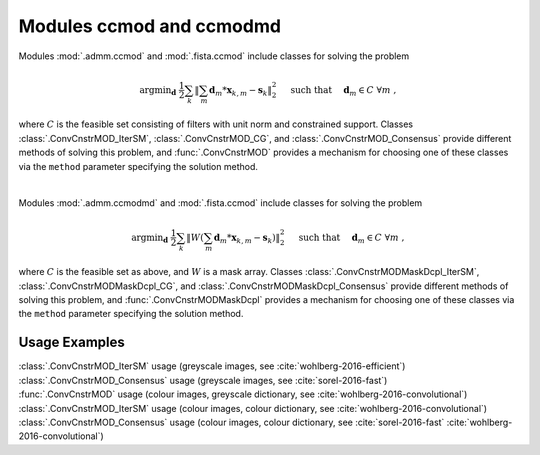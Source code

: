 Modules ccmod and ccmodmd
=========================

Modules :mod:`.admm.ccmod` and :mod:`.fista.ccmod` include classes for solving the problem

.. math::
   \mathrm{argmin}_\mathbf{d} \;
   \frac{1}{2} \sum_k \left \| \sum_m \mathbf{d}_m * \mathbf{x}_{k,m} -
   \mathbf{s}_k \right \|_2^2 \quad \text{ such that } \quad \mathbf{d}_m
   \in C \;\; \forall m \;,

where :math:`C` is the feasible set consisting of filters with unit norm and
constrained support. Classes :class:`.ConvCnstrMOD_IterSM`,
:class:`.ConvCnstrMOD_CG`, and :class:`.ConvCnstrMOD_Consensus` provide
different methods of solving this problem, and :func:`.ConvCnstrMOD` provides
a mechanism for choosing one of these classes via the ``method`` parameter specifying the solution method.

|

Modules :mod:`.admm.ccmodmd` and :mod:`.fista.ccmod` include classes for solving the problem

.. math::
   \mathrm{argmin}_\mathbf{d} \;
   \frac{1}{2} \sum_k \left \| W \left(\sum_m \mathbf{d}_m *
   \mathbf{x}_{k,m} - \mathbf{s}_k \right) \right \|_2^2 \quad
   \text{ such that } \quad \mathbf{d}_m \in C \;\; \forall m \;,

where :math:`C` is the feasible set as above, and :math:`W` is a mask array. Classes :class:`.ConvCnstrMODMaskDcpl_IterSM`, :class:`.ConvCnstrMODMaskDcpl_CG`, and :class:`.ConvCnstrMODMaskDcpl_Consensus` provide different methods of solving this problem, and :func:`.ConvCnstrMODMaskDcpl` provides a mechanism for choosing one of these classes via the ``method`` parameter specifying the solution method.



Usage Examples
--------------

.. container:: toggle

    .. container:: header

	:class:`.ConvCnstrMOD_IterSM` usage (greyscale images, see
	:cite:`wohlberg-2016-efficient`)

    .. literalinclude:: ../../../examples/cnvsparse/demo_ccmod_ism_gry.py
       :language: python
       :lines: 9-


.. container:: toggle

    .. container:: header

	:class:`.ConvCnstrMOD_Consensus` usage (greyscale images, see
	:cite:`sorel-2016-fast`)

    .. literalinclude:: ../../../examples/cnvsparse/demo_ccmod_cns_gry.py
       :language: python
       :lines: 9-


.. container:: toggle

    .. container:: header

	:func:`.ConvCnstrMOD` usage (colour images, greyscale
	dictionary, see :cite:`wohlberg-2016-convolutional`)

    .. literalinclude:: ../../../examples/cnvsparse/demo_ccmod_clr_gd.py
       :language: python
       :lines: 9-


.. container:: toggle

    .. container:: header

	:class:`.ConvCnstrMOD_IterSM` usage (colour images, colour
	dictionary, see :cite:`wohlberg-2016-convolutional`)

    .. literalinclude:: ../../../examples/cnvsparse/demo_ccmod_ism_clr_cd.py
       :language: python
       :lines: 9-


.. container:: toggle

    .. container:: header

	:class:`.ConvCnstrMOD_Consensus` usage (colour images, colour
	dictionary, see :cite:`sorel-2016-fast`
	:cite:`wohlberg-2016-convolutional`)

    .. literalinclude:: ../../../examples/cnvsparse/demo_ccmod_cns_clr_cd.py
       :language: python
       :lines: 9-

